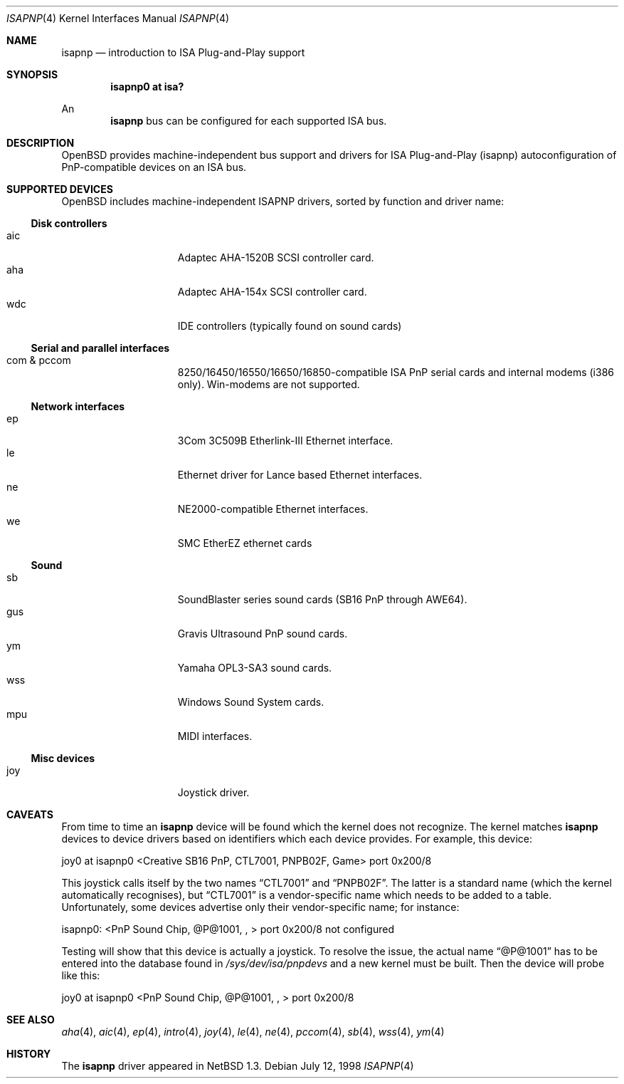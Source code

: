 .\"	$OpenBSD: isapnp.4,v 1.13 1999/08/04 17:18:45 deraadt Exp $
.\"	$NetBSD: isapnp.4,v 1.8 1998/06/07 09:08:46 enami Exp $
.\"
.\" Copyright (c) 1997 Jonathan Stone
.\" All rights reserved.
.\"
.\" Redistribution and use in source and binary forms, with or without
.\" modification, are permitted provided that the following conditions
.\" are met:
.\" 1. Redistributions of source code must retain the above copyright
.\"    notice, this list of conditions and the following disclaimer.
.\" 2. Redistributions in binary form must reproduce the above copyright
.\"    notice, this list of conditions and the following disclaimer in the
.\"    documentation and/or other materials provided with the distribution.
.\" 3. All advertising materials mentioning features or use of this software
.\"    must display the following acknowledgements:
.\"      This product includes software developed by Jonathan Stone
.\" 3. The name of the author may not be used to endorse or promote products
.\"    derived from this software without specific prior written permission
.\"
.\" THIS SOFTWARE IS PROVIDED BY THE AUTHOR ``AS IS'' AND ANY EXPRESS OR
.\" IMPLIED WARRANTIES, INCLUDING, BUT NOT LIMITED TO, THE IMPLIED WARRANTIES
.\" OF MERCHANTABILITY AND FITNESS FOR A PARTICULAR PURPOSE ARE DISCLAIMED.
.\" IN NO EVENT SHALL THE AUTHOR BE LIABLE FOR ANY DIRECT, INDIRECT,
.\" INCIDENTAL, SPECIAL, EXEMPLARY, OR CONSEQUENTIAL DAMAGES (INCLUDING, BUT
.\" NOT LIMITED TO, PROCUREMENT OF SUBSTITUTE GOODS OR SERVICES; LOSS OF USE,
.\" DATA, OR PROFITS; OR BUSINESS INTERRUPTION) HOWEVER CAUSED AND ON ANY
.\" THEORY OF LIABILITY, WHETHER IN CONTRACT, STRICT LIABILITY, OR TORT
.\" (INCLUDING NEGLIGENCE OR OTHERWISE) ARISING IN ANY WAY OUT OF THE USE OF
.\" THIS SOFTWARE, EVEN IF ADVISED OF THE POSSIBILITY OF SUCH DAMAGE.
.\"
.Dd July 12, 1998
.Dt ISAPNP 4
.Os
.Sh NAME
.Nm isapnp
.Nd introduction to ISA Plug-and-Play support
.Sh SYNOPSIS
.Cd "isapnp0 at isa?"
.Pp
An
.Nm isapnp
bus can be configured for each supported ISA bus.
.Sh DESCRIPTION
.Ox
provides machine-independent bus support and drivers for ISA
Plug-and-Play (isapnp) autoconfiguration of PnP-compatible
devices on an ISA bus.
.Sh SUPPORTED DEVICES
.Ox
includes machine-independent ISAPNP drivers, sorted by function
and driver name:
.Pp
.Ss Disk controllers
.Bl -tag -width speaker -offset indent -compact
.It aic
Adaptec AHA-1520B SCSI controller card.
.It aha
Adaptec AHA-154x SCSI controller card.
.It wdc
IDE controllers (typically found on sound cards)
.El
.Pp
.Ss Serial and parallel interfaces
.Bl -tag -width speaker -offset indent -compact
.It com & pccom
8250/16450/16550/16650/16850-compatible ISA PnP serial cards and internal
modems (i386 only).
Win-modems are not supported.
.El
.Pp
.Ss Network interfaces
.Bl -tag -width speaker -offset indent -compact
.It ep
3Com 3C509B Etherlink-III Ethernet interface.
.It le
Ethernet driver for Lance based Ethernet interfaces.
.It ne
NE2000-compatible Ethernet interfaces.
.It we
SMC EtherEZ ethernet cards
.El
.Ss Sound
.Bl -tag -width speaker -offset indent -compact
.It sb
SoundBlaster series sound cards (SB16 PnP through AWE64).
.It gus
Gravis Ultrasound PnP sound cards.
.It ym
Yamaha OPL3-SA3 sound cards.
.It wss
Windows Sound System cards.
.It mpu
MIDI interfaces.
.El
.Ss Misc devices
.Bl -tag -width speaker -offset indent -compact
.It joy
Joystick driver.
.El
.Sh CAVEATS
From time to time an
.Nm
device will be found which the kernel does not recognize.
The kernel matches
.Nm
devices to device drivers based on identifiers which each device
provides.  For example, this device:
.Pp
joy0 at isapnp0 <Creative SB16 PnP, CTL7001, PNPB02F, Game> port 0x200/8
.Pp
This joystick calls itself by the two names
.Dq CTL7001
and
.Dq PNPB02F .
The latter is a standard name (which the kernel automatically recognises),
but
.Dq CTL7001
is a vendor-specific name which needs to be added to a table.  Unfortunately,
some devices advertise only their vendor-specific name; for instance:
.Pp
isapnp0: <PnP Sound Chip, @P@1001, , > port 0x200/8 not configured
.Pp
Testing will show that this device is actually a joystick.  To resolve
the issue, the actual name
.Dq @P@1001
has to be entered into the database found in
.Pa /sys/dev/isa/pnpdevs
and a new kernel must be built.
Then the device will probe like this:
.Pp
joy0 at isapnp0 <PnP Sound Chip, @P@1001, , > port 0x200/8
.Pp
.Sh SEE ALSO
.Xr aha 4 ,
.Xr aic 4 ,
.Xr ep 4 ,
.Xr intro 4 ,
.Xr joy 4 ,
.Xr le 4 ,
.Xr ne 4 ,
.Xr pccom 4 ,
.Xr sb 4 ,
.Xr wss 4 ,
.Xr ym 4
.Sh HISTORY
The
.Nm
driver
appeared in
.Nx 1.3 .
